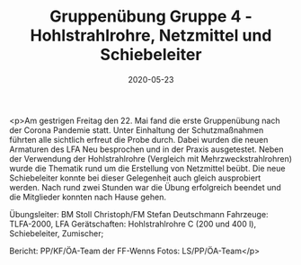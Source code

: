 #+TITLE: Gruppenübung Gruppe 4 - Hohlstrahlrohre, Netzmittel und Schiebeleiter
#+DATE: 2020-05-23
#+FACEBOOK_URL: https://facebook.com/ffwenns/posts/3904673799607716

<p>Am gestrigen Freitag den 22. Mai fand die erste Gruppenübung nach der Corona Pandemie statt. Unter Einhaltung der Schutzmaßnahmen führten alle sichtlich erfreut die Probe durch. Dabei wurden die neuen Armaturen des LFA Neu besprochen und in der Praxis ausgetestet. Neben der Verwendung der Hohlstrahlrohre (Vergleich mit Mehrzweckstrahlrohren) wurde die Thematik rund um die Erstellung von Netzmittel beübt. Die neue Schiebeleiter konnte bei dieser Gelegenheit auch gleich ausprobiert werden. 
Nach rund zwei Stunden war die Übung erfolgreich beendet und die Mitglieder konnten nach Hause gehen.

Übungsleiter: BM Stoll Christoph/FM Stefan Deutschmann
Fahrzeuge: TLFA-2000, LFA
Gerätschaften: Hohlstrahlrohre C (200 und 400 l), Schiebeleiter, Zumischer;

Bericht: PP/KF/ÖA-Team der FF-Wenns
Fotos: LS/PP/ÖA-Team</p>
